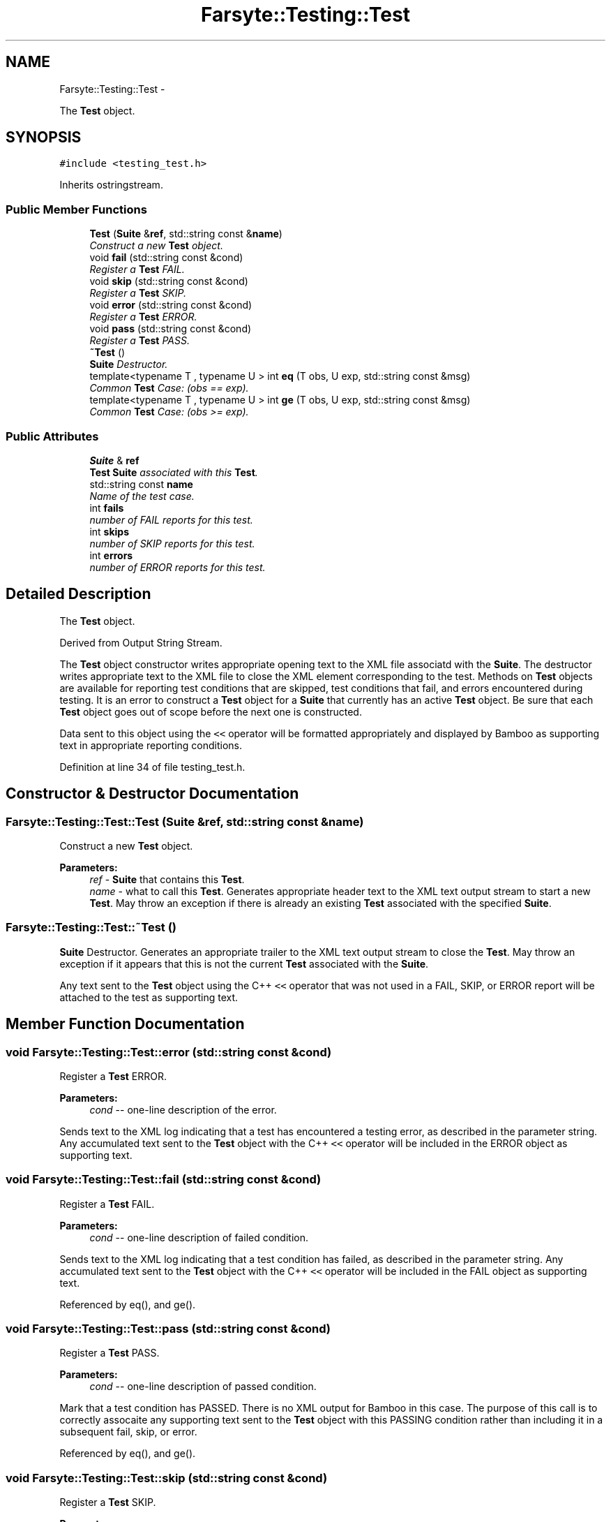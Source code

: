 .TH "Farsyte::Testing::Test" 3 "Mon Sep 22 2014" "The Farsyte Toolkit" \" -*- nroff -*-
.ad l
.nh
.SH NAME
Farsyte::Testing::Test \- 
.PP
The \fBTest\fP object\&.  

.SH SYNOPSIS
.br
.PP
.PP
\fC#include <testing_test\&.h>\fP
.PP
Inherits ostringstream\&.
.SS "Public Member Functions"

.in +1c
.ti -1c
.RI "\fBTest\fP (\fBSuite\fP &\fBref\fP, std::string const &\fBname\fP)"
.br
.RI "\fIConstruct a new \fBTest\fP object\&. \fP"
.ti -1c
.RI "void \fBfail\fP (std::string const &cond)"
.br
.RI "\fIRegister a \fBTest\fP FAIL\&. \fP"
.ti -1c
.RI "void \fBskip\fP (std::string const &cond)"
.br
.RI "\fIRegister a \fBTest\fP SKIP\&. \fP"
.ti -1c
.RI "void \fBerror\fP (std::string const &cond)"
.br
.RI "\fIRegister a \fBTest\fP ERROR\&. \fP"
.ti -1c
.RI "void \fBpass\fP (std::string const &cond)"
.br
.RI "\fIRegister a \fBTest\fP PASS\&. \fP"
.ti -1c
.RI "\fB~Test\fP ()"
.br
.RI "\fI\fBSuite\fP Destructor\&. \fP"
.ti -1c
.RI "template<typename T , typename U > int \fBeq\fP (T obs, U exp, std::string const &msg)"
.br
.RI "\fICommon \fBTest\fP Case: (obs == exp)\&. \fP"
.ti -1c
.RI "template<typename T , typename U > int \fBge\fP (T obs, U exp, std::string const &msg)"
.br
.RI "\fICommon \fBTest\fP Case: (obs >= exp)\&. \fP"
.in -1c
.SS "Public Attributes"

.in +1c
.ti -1c
.RI "\fBSuite\fP & \fBref\fP"
.br
.RI "\fI\fBTest\fP \fBSuite\fP associated with this \fBTest\fP\&. \fP"
.ti -1c
.RI "std::string const \fBname\fP"
.br
.RI "\fIName of the test case\&. \fP"
.ti -1c
.RI "int \fBfails\fP"
.br
.RI "\fInumber of FAIL reports for this test\&. \fP"
.ti -1c
.RI "int \fBskips\fP"
.br
.RI "\fInumber of SKIP reports for this test\&. \fP"
.ti -1c
.RI "int \fBerrors\fP"
.br
.RI "\fInumber of ERROR reports for this test\&. \fP"
.in -1c
.SH "Detailed Description"
.PP 
The \fBTest\fP object\&. 

Derived from Output String Stream\&.
.PP
The \fBTest\fP object constructor writes appropriate opening text to the XML file associatd with the \fBSuite\fP\&. The destructor writes appropriate text to the XML file to close the XML element corresponding to the test\&. Methods on \fBTest\fP objects are available for reporting test conditions that are skipped, test conditions that fail, and errors encountered during testing\&. It is an error to construct a \fBTest\fP object for a \fBSuite\fP that currently has an active \fBTest\fP object\&. Be sure that each \fBTest\fP object goes out of scope before the next one is constructed\&.
.PP
Data sent to this object using the \fC<<\fP operator will be formatted appropriately and displayed by Bamboo as supporting text in appropriate reporting conditions\&. 
.PP
Definition at line 34 of file testing_test\&.h\&.
.SH "Constructor & Destructor Documentation"
.PP 
.SS "Farsyte::Testing::Test::Test (\fBSuite\fP &ref, std::string const &name)"

.PP
Construct a new \fBTest\fP object\&. 
.PP
\fBParameters:\fP
.RS 4
\fIref\fP - \fBSuite\fP that contains this \fBTest\fP\&. 
.br
\fIname\fP - what to call this \fBTest\fP\&. Generates appropriate header text to the XML text output stream to start a new \fBTest\fP\&. May throw an exception if there is already an existing \fBTest\fP associated with the specified \fBSuite\fP\&. 
.RE
.PP

.SS "Farsyte::Testing::Test::~Test ()"

.PP
\fBSuite\fP Destructor\&. Generates an appropriate trailer to the XML text output stream to close the \fBTest\fP\&. May throw an exception if it appears that this is not the current \fBTest\fP associated with the \fBSuite\fP\&.
.PP
Any text sent to the \fBTest\fP object using the C++ \fC<<\fP operator that was not used in a FAIL, SKIP, or ERROR report will be attached to the test as supporting text\&. 
.SH "Member Function Documentation"
.PP 
.SS "void Farsyte::Testing::Test::error (std::string const &cond)"

.PP
Register a \fBTest\fP ERROR\&. 
.PP
\fBParameters:\fP
.RS 4
\fIcond\fP -- one-line description of the error\&.
.RE
.PP
Sends text to the XML log indicating that a test has encountered a testing error, as described in the parameter string\&. Any accumulated text sent to the \fBTest\fP object with the C++ \fC<<\fP operator will be included in the ERROR object as supporting text\&. 
.SS "void Farsyte::Testing::Test::fail (std::string const &cond)"

.PP
Register a \fBTest\fP FAIL\&. 
.PP
\fBParameters:\fP
.RS 4
\fIcond\fP -- one-line description of failed condition\&.
.RE
.PP
Sends text to the XML log indicating that a test condition has failed, as described in the parameter string\&. Any accumulated text sent to the \fBTest\fP object with the C++ \fC<<\fP operator will be included in the FAIL object as supporting text\&. 
.PP
Referenced by eq(), and ge()\&.
.SS "void Farsyte::Testing::Test::pass (std::string const &cond)"

.PP
Register a \fBTest\fP PASS\&. 
.PP
\fBParameters:\fP
.RS 4
\fIcond\fP -- one-line description of passed condition\&.
.RE
.PP
Mark that a test condition has PASSED\&. There is no XML output for Bamboo in this case\&. The purpose of this call is to correctly assocaite any supporting text sent to the \fBTest\fP object with this PASSING condition rather than including it in a subsequent fail, skip, or error\&. 
.PP
Referenced by eq(), and ge()\&.
.SS "void Farsyte::Testing::Test::skip (std::string const &cond)"

.PP
Register a \fBTest\fP SKIP\&. 
.PP
\fBParameters:\fP
.RS 4
\fIcond\fP -- one-line description of skipped condition\&.
.RE
.PP
Sends text to the XML log indicating that a test condition has been skipped, as described in the parameter string\&. Any accumulated text sent to the \fBTest\fP object with the C++ \fC<<\fP operator will be included in the SKIP object as supporting text\&. 
.SH "Member Data Documentation"
.PP 
.SS "int Farsyte::Testing::Test::errors"

.PP
number of ERROR reports for this test\&. 
.PP
Definition at line 50 of file testing_test\&.h\&.
.SS "int Farsyte::Testing::Test::fails"

.PP
number of FAIL reports for this test\&. 
.PP
Definition at line 44 of file testing_test\&.h\&.
.SS "\fBSuite\fP& Farsyte::Testing::Test::ref"

.PP
\fBTest\fP \fBSuite\fP associated with this \fBTest\fP\&. 
.PP
Definition at line 38 of file testing_test\&.h\&.
.SS "int Farsyte::Testing::Test::skips"

.PP
number of SKIP reports for this test\&. 
.PP
Definition at line 47 of file testing_test\&.h\&.

.SH "Author"
.PP 
Generated automatically by Doxygen for The Farsyte Toolkit from the source code\&.
